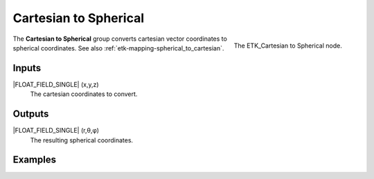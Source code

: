 .. index:: Mapping; Cartesian to Spherical
.. _etk-mapping-cartesian_to_spherical:

***********************
 Cartesian to Spherical
***********************

.. figure:: /images/nodes-cartesian_to_spherical.png
   :align: right

   The ETK_Cartesian to Spherical node.

The **Cartesian to Spherical** group converts cartesian vector
coordinates to spherical coordinates.
See also :ref:`etk-mapping-spherical_to_cartesian`.


Inputs
=======

|FLOAT_FIELD_SINGLE| (x,y,z)
   The cartesian coordinates to convert.

Outputs
========

|FLOAT_FIELD_SINGLE| (r,θ,φ)
   The resulting spherical coordinates.


Examples
========

.. todo:: Add example for ETK_Cartesian to Spherical
